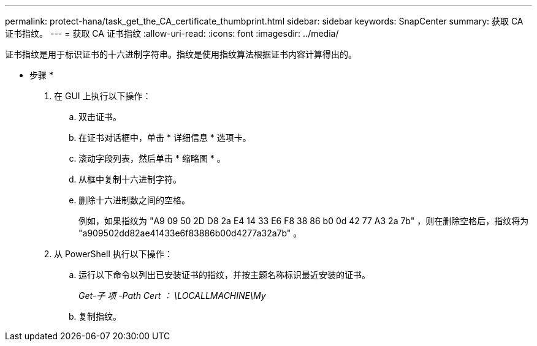 ---
permalink: protect-hana/task_get_the_CA_certificate_thumbprint.html 
sidebar: sidebar 
keywords: SnapCenter 
summary: 获取 CA 证书指纹。 
---
= 获取 CA 证书指纹
:allow-uri-read: 
:icons: font
:imagesdir: ../media/


[role="lead"]
证书指纹是用于标识证书的十六进制字符串。指纹是使用指纹算法根据证书内容计算得出的。

* 步骤 *

. 在 GUI 上执行以下操作：
+
.. 双击证书。
.. 在证书对话框中，单击 * 详细信息 * 选项卡。
.. 滚动字段列表，然后单击 * 缩略图 * 。
.. 从框中复制十六进制字符。
.. 删除十六进制数之间的空格。
+
例如，如果指纹为 "A9 09 50 2D D8 2a E4 14 33 E6 F8 38 86 b0 0d 42 77 A3 2a 7b" ，则在删除空格后，指纹将为 "a909502dd82ae41433e6f83886b00d4277a32a7b" 。



. 从 PowerShell 执行以下操作：
+
.. 运行以下命令以列出已安装证书的指纹，并按主题名称标识最近安装的证书。
+
_Get-子 项 -Path Cert ： \LOCALLMACHINE\My_

.. 复制指纹。



